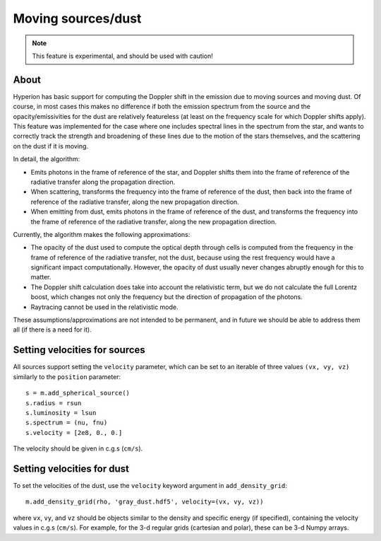 Moving sources/dust
===================

.. note:: This feature is experimental, and should be used with caution!

About
-----

Hyperion has basic support for computing the Doppler shift in the emission due
to moving sources and moving dust. Of course, in most cases this makes no
difference if both the emission spectrum from the source and the
opacity/emissivities for the dust are relatively featureless (at least on the
frequency scale for which Doppler shifts apply). This feature was implemented
for the case where one includes spectral lines in the spectrum from the star,
and wants to correctly track the strength and broadening of these lines due to
the motion of the stars themselves, and the scattering on the dust if it is
moving.

In detail, the algorithm:

- Emits photons in the frame of reference of the star, and Doppler shifts them
  into the frame of reference of the radiative transfer along the propagation
  direction.

- When scattering, transforms the frequency into the frame of reference of the
  dust, then back into the frame of reference of the radiative transfer, along
  the new propagation direction.

- When emitting from dust, emits photons in the frame of reference of the dust,
  and transforms the frequency into the frame of reference of the radiative
  transfer, along the new propagation direction.

Currently, the algorithm makes the following approximations:

- The opacity of the dust used to compute the optical depth through cells is
  computed from the frequency in the frame of reference of the radiative
  transfer, not the dust, because using the rest frequency would have a
  significant impact computationally. However, the opacity of dust usually
  never changes abruptly enough for this to matter.

- The Doppler shift calculation does take into account the relativistic term,
  but we do not calculate the full Lorentz boost, which changes not only the
  frequency but the direction of propagation of the photons.

- Raytracing cannot be used in the relativistic mode.

These assumptions/approximations are not intended to be permanent, and in
future we should be able to address them all (if there is a need for it).

Setting velocities for sources
------------------------------

All sources support setting the ``velocity`` parameter, which can be set to an
iterable of three values ``(vx, vy, vz)`` similarly to the ``position``
parameter::

    s = m.add_spherical_source()
    s.radius = rsun
    s.luminosity = lsun
    s.spectrum = (nu, fnu)
    s.velocity = [2e8, 0., 0.]

The velocity should be given in c.g.s (``cm/s``).

Setting velocities for dust
---------------------------

To set the velocities of the dust, use the ``velocity`` keyword argument in
``add_density_grid``::

    m.add_density_grid(rho, 'gray_dust.hdf5', velocity=(vx, vy, vz))
    
where ``vx``, ``vy``, and ``vz`` should be objects similar to the density and
specific energy (if specified), containing the velocity values in c.g.s
(``cm/s``). For example, for the 3-d regular grids (cartesian and polar), these
can be 3-d Numpy arrays.

